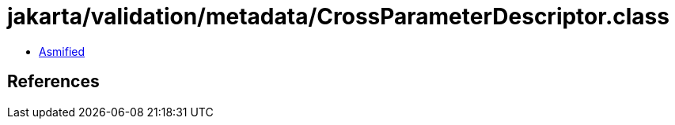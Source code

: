= jakarta/validation/metadata/CrossParameterDescriptor.class

 - link:CrossParameterDescriptor-asmified.java[Asmified]

== References

